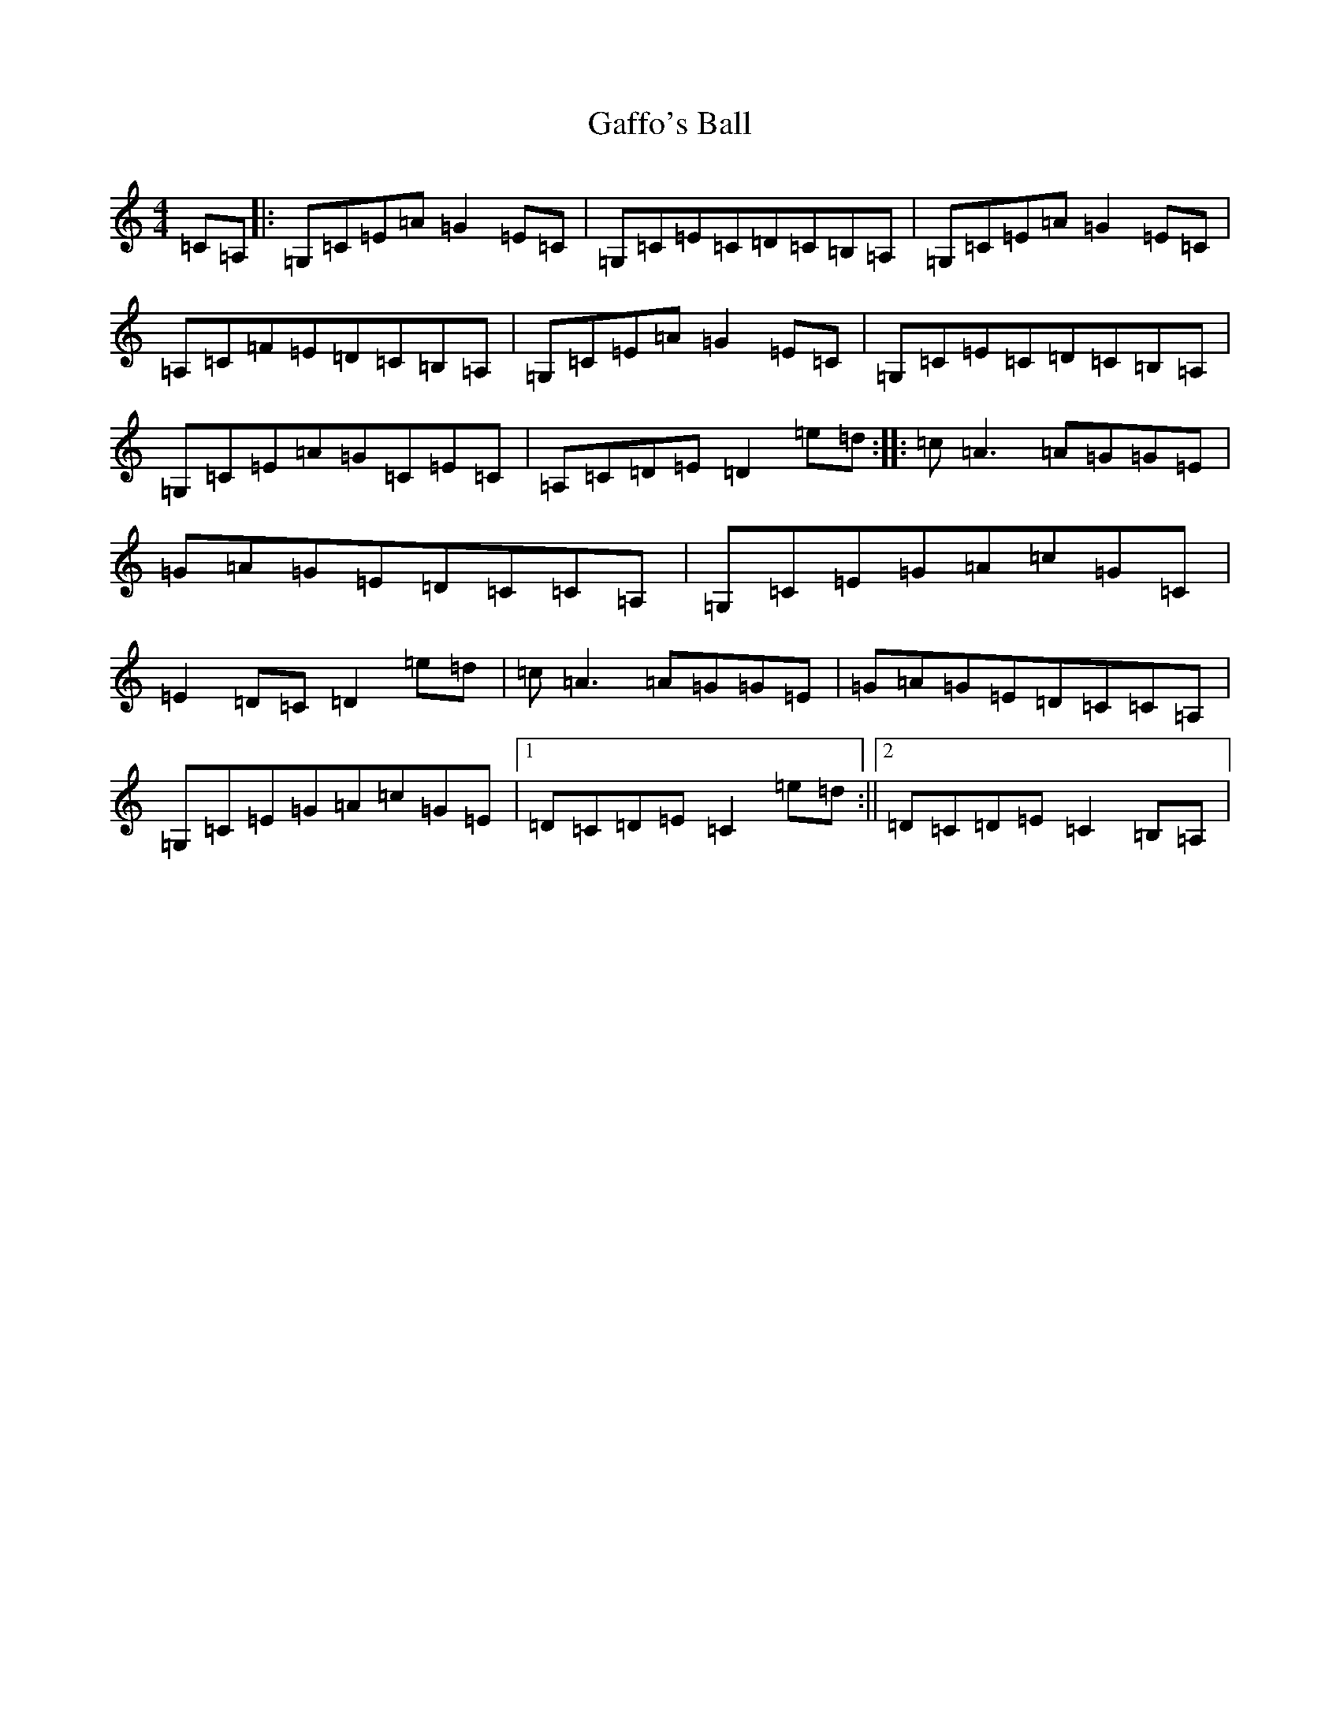 X: 7435
T: Gaffo's Ball
S: https://thesession.org/tunes/10550#setting10550
R: reel
M:4/4
L:1/8
K: C Major
=C=A,|:=G,=C=E=A=G2=E=C|=G,=C=E=C=D=C=B,=A,|=G,=C=E=A=G2=E=C|=A,=C=F=E=D=C=B,=A,|=G,=C=E=A=G2=E=C|=G,=C=E=C=D=C=B,=A,|=G,=C=E=A=G=C=E=C|=A,=C=D=E=D2=e=d:||:=c=A3=A=G=G=E|=G=A=G=E=D=C=C=A,|=G,=C=E=G=A=c=G=C|=E2=D=C=D2=e=d|=c=A3=A=G=G=E|=G=A=G=E=D=C=C=A,|=G,=C=E=G=A=c=G=E|1=D=C=D=E=C2=e=d:||2=D=C=D=E=C2=B,=A,|